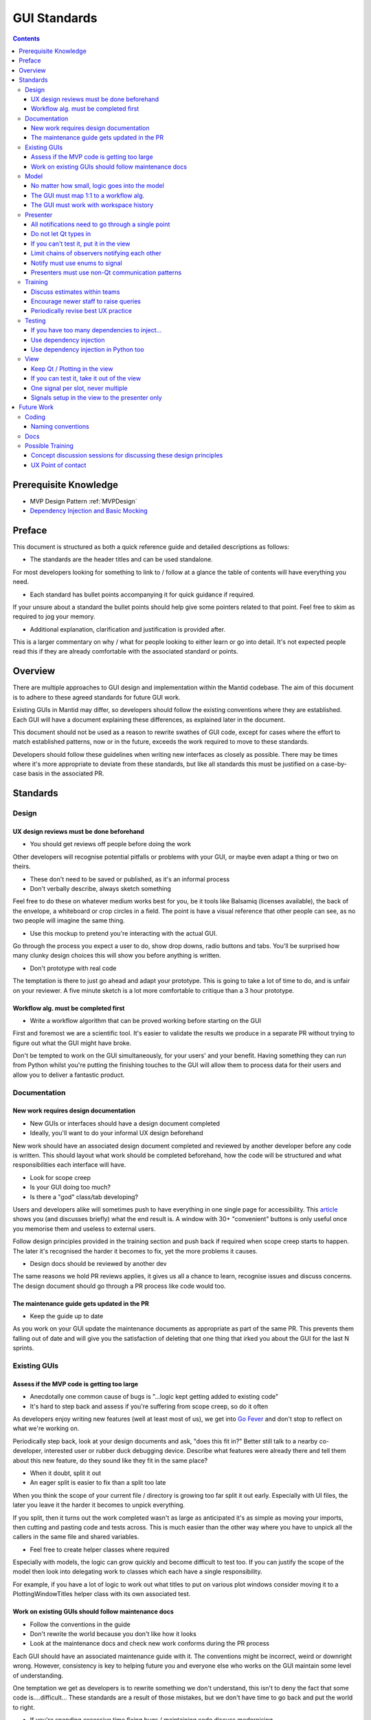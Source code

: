 .. _GuiStandards:

#############
GUI Standards
#############

.. contents:: Contents
    :local:

**********************
Prerequisite Knowledge
**********************

- MVP Design Pattern :ref:`MVPDesign`
- `Dependency Injection and Basic Mocking <https://vladris.com/blog/2016/07/06/dependency-injection-in-c.html>`__

*******
Preface
*******

This document is structured as both a quick reference guide and detailed
descriptions as follows:

- The standards are the header titles and can be used standalone.

For most developers looking for something to link to / follow at a glance
the table of contents will have everything you need.

- Each standard has bullet points accompanying it for quick guidance if required.

If your unsure about a standard the bullet points should help give some pointers
related to that point. Feel free to skim as required to jog your memory.

- Additional explanation, clarification and justification is provided after.

This is a larger commentary on why / what for people looking to either learn
or go into detail. It's not expected people read this if they are already
comfortable with the associated standard or points.

********
Overview
********

There are multiple approaches to GUI design and implementation within the Mantid codebase. The aim of this document is to adhere to these agreed standards for future GUI work.

Existing GUIs in Mantid may differ, so developers should follow the existing conventions where they are established. Each GUI will have a document explaining these differences, as explained later in the document.

This document should not be used as a reason to rewrite swathes of GUI code, except for cases where the effort to match established patterns, now or in the future, exceeds the work required to move to these standards.

Developers should follow these guidelines when writing new interfaces as closely as possible. There may be times where it's more appropriate to deviate from these standards, but like all standards this must be justified on a case-by-case basis in the associated PR.

**********
Standards
**********

Design
=======

UX design reviews must be done beforehand
------------------------------------------
- You should get reviews off people before doing the work

Other developers will recognise potential pitfalls or problems with your GUI,
or maybe even adapt a thing or two on theirs.

- These don't need to be saved or published, as it's an informal process
- Don't verbally describe, always sketch something

Feel free to do these on whatever medium works best for you, be it tools
like Balsamiq (licenses available), the back of the envelope, a whiteboard
or crop circles in a field. The point is have a visual reference that
other people can see, as no two people will imagine the same thing.

- Use this mockup to pretend you're interacting with the actual GUI.

Go through the process you expect a user to do, show drop downs, radio buttons
and tabs. You'll be surprised how many clunky design choices this will show
you before anything is written.

- Don't prototype with real code

The temptation is there to just go ahead and adapt your prototype. This
is going to take a lot of time to do, and is unfair on your reviewer. A
five minute sketch is a lot more comfortable to critique than a 3 hour prototype.


Workflow alg. must be completed first
-------------------------------------

- Write a workflow algorithm that can be proved working before starting on the GUI

First and foremost we are a scientific tool. It's easier to validate the results
we produce in a separate PR without trying to figure out what the GUI
might have broke.

Don't be tempted to work on the GUI simultaneously, for your users' and your
benefit. Having something they can run from Python whilst you're putting the
finishing touches to the GUI will allow them to process data for their users
and allow you to deliver a fantastic product.

Documentation
=============

New work requires design documentation
--------------------------------------

- New GUIs or interfaces should have a design document completed
- Ideally, you'll want to do your informal UX design beforehand

New work should have an associated design document completed and reviewed
by another developer before any code is written. This should layout what
work should be completed beforehand, how the code will be structured and
what responsibilities each interface will have.

- Look for scope creep
- Is your GUI doing too much?
- Is there a "god" class/tab developing?

Users and developers alike will sometimes push to have everything in one
single page for accessibility. This `article <https://blog.codinghorror.com/this-is-what-happens-when-you-let-developers-create-ui/>`__ shows you (and
discusses briefly) what the end result is. A window with 30+ "convenient"
buttons is only useful once you memorise them and useless to external users.

Follow design principles provided in the training section and push back
if required when scope creep starts to happen. The later it's recognised the
harder it becomes to fix, yet the more problems it causes.

- Design docs should be reviewed by another dev

The same reasons we hold PR reviews applies, it gives us all a chance to
learn, recognise issues and discuss concerns. The design document should
go through a PR process like code would too.

The maintenance guide gets updated in the PR
--------------------------------------------

- Keep the guide up to date

As you work on your GUI update the maintenance documents as appropriate
as part of the same PR. This prevents them falling out of date and will give
you the satisfaction of deleting that one thing that irked you about the GUI
for the last N sprints.

Existing GUIs
=============

Assess if the MVP code is getting too large
-------------------------------------------

- Anecdotally one common cause of bugs is "...logic kept getting added to existing code"
- It's hard to step back and assess if you're suffering from scope creep, so do it often

As developers enjoy writing new features (well at least most of us), we get
into `Go Fever <https://en.wikipedia.org/wiki/Go_fever>`__ and don't stop
to reflect on what we're working on.

Periodically step back, look at your design documents and ask, "does this fit in?"
Better still talk to a nearby co-developer, interested user or rubber duck
debugging device. Describe what features were already there and tell them about
this new feature, do they sound like they fit in the same place?

- When it doubt, split it out
- An eager split is easier to fix than a split too late

When you think the scope of your current file / directory is growing too far
split it out early. Especially with UI files, the later you leave it the
harder it becomes to unpick everything.

If you split, then it turns out the work completed wasn't as large as anticipated
it's as simple as moving your imports, then cutting and pasting code
and tests across. This is much easier than the other way where you have to
unpick all the callers in the same file and shared variables.

- Feel free to create helper classes where required

Especially with models, the logic can grow quickly and become difficult to
test too. If you can justify the scope of the model then look into delegating
work to classes which each have a single responsibility.

For example, if you have a lot of logic to work out what titles to put on
various plot windows consider moving it to a PlottingWindowTitles helper class
with its own associated test.

Work on existing GUIs should follow maintenance docs
----------------------------------------------------
- Follow the conventions in the guide
- Don't rewrite the world because you don't like how it looks
- Look at the maintenance docs and check new work conforms during the PR process

Each GUI should have an associated maintenance guide with it. The conventions
might be incorrect, weird or downright wrong. However, consistency is key to
helping future you and everyone else who works on the GUI maintain some level of
understanding.

One temptation we get as developers is to rewrite something we don't understand,
this isn't to deny the fact that some code is....difficult... These
standards are a result of those mistakes, but we don't have time to go back
and put the world to right.

- If you're spending excessive time fixing bugs / maintaining code discuss modernising

This is beyond the scope of these standards, but don't feel like everything
is set in stone and you've been prescribed to draw proverbial blood from said stone.
If you're spending excessive time fixing bugs or maintaining code raise
these concerns in the project management chain for the possibility of rewriting.

Model
=====

.. _logic_goes_into_the_model:

No matter how small, logic goes into the model
----------------------------------------------

- Avoid stumbling into the trap of, "I'll just get the presenter to do this"
- "Just an if statement" can grow into a whole model in the presenter
- You'll save time writing testing in the long-term

It's been said that the best developers write the least code, however in this case
it works against them. That simple if statement which changes whether a
check-box is enabled should be in the model. Often a simple if statement in the
presenter gets some new checks added...etc. until it becomes a hidden model.

Suddenly you'll end up having to pry out a model from the presenter,
taking significantly more time than that first bit of work saved.

The GUI must map 1:1 to a workflow alg.
----------------------------------------

- Always have a 1:1 mapping between GUI and algorithm

Reflectometry used the N algs to one GUI mapping. This initially appears like
a good idea, since it reduces the code per workflow algorithm.
However, long-term you now have N entry points to test separately and
maintain.

Having a single algorithm that handles the workflow associated with your GUI
keeps it trivial to maintain, and also helps you maintain another standard;
the workflow algorithm must work without the GUI.

The GUI must work with workspace history
----------------------------------------

- Keep an eye out for reduction logic creeping into your MVP code
- Any decisions the GUI makes about data (beyond browsing to it), goes into an alg.

Any steps performed outside of the algorithm disappear from the workspace
history. This breaks the reproducibility of data since running a script
skirts around any code in your model.

- Keep the workflow separate, the GUI should become a way to run a workflow
- Run your workflow algorithm from the GUI, then re-run it as a script

Imagine your GUI could be swapped for a CLI for users, would it still work on the back-end?

Presenter
=========

.. _notifications_through_single_point:

All notifications need to go through a single point
---------------------------------------------------

- Becomes obvious when it's starting to grow outwards
- Prevents dead code paths, and multiple code paths to do the same thing
- Makes debugging significantly easier

Firstly, having a single method in your presenter handle every notification
means you can put a single break-point when debugging. Imagine a future dev
trying to figure out why that field in the GUI keeps changing,
but no breakpoints hit because you made another notification handler. Now
imagine you're that future dev.....

The other aspect is having a single method that's growing beyond 30 lines
is painfully obvious. Maybe you have some dead code paths that need to be
trimmed out, maybe you are suffering from scope creep or maybe your notifier
is doing model logic. In any case it's easier to spot now rather than
in 5 different places.

Do not let Qt types in
-----------------------

- Keep non-standard types contained inside the view
- Some debuggers can't see what these type values are
- You then only have to think about one type instead of doing conversions everywhere

To use a cliché, when you have a hammer suddenly everything looks like a
nail: Many developers will use conversions (hammer) at the last second to
coerce their type (nail) into something "standard" which the rest of the
code-base uses at the point they need it.

You only notice something is wrong when you've put in so many conversions that
it's either hard to keep track of what the type is at this point (Python), or
you can't see into them debugging (C++).

- Convert to a standard type in the view, not the presenter

The view is the boundary between your code and external code you have no control
of. Do the conversion at the point return something, that way it's obvious
in the presenter which types you're working with.

If the structure is quite complex such as a class containing multiple related
fields consider packing it into your own struct (C++) or POD class (Python).
That way these Qt classes don't leak into your tests either where you need
a more complex type.

If you can't test it, put it in the view
----------------------------------------

- Don't let Qt / Plotting bleed in

It's tempting to check if plotting still plots, or Qt still Qts. But leave
that to the project / teams responsible and test up to the API call only.

Keep your API calls to things you cannot test in the view, and keep the logic
in the model. The idea is that the presenter should be doing calls like,
"here is a workspace and figure, go plot that workspace on that figure".
The dumber the logic the less likely it will break.

- Can you test with only mocks?

This is a good litmus test, a presenter should not have tests that do
ASSERT_EQUAL, as that's probably doing logic. The model (which you've tested
previously), should just return the right thing.

Your tests should check that the presenter blindly accepts from the model or
view and forwards to the opposite, unmodified. The easiest way is to mock a
return value from the view/model, and check that's passed in as a parameter to
the model/view as is.

Limit chains of observers notifying each other
----------------------------------------------

- You don't want to follow a big circle whilst debugging
- It can introduce nasty race conditions that are nightmarish to reproduce
- Handle this by moving handling into its own presenter which handles all chains of this sort
- Ultimately good organisation of these chains is ultimately key

Having a big chain of observers notifying each other tends to happen implicitly;
multiple presenters or views are wired up to notify on value changed. This then
changes yet more values and cascades.

Existing GUIs (such as Reflectometry) avoids this by having a presenter which
handles all notifications. It's obvious who is notifying who, and how far
the chain can extend.


Notify must use enums to signal
-------------------------------

- Don't use primitive types (int/string...etc.)
- Have a single point which accepts an enum of expected signals

As the number of signals you accept grows using primitives can quickly cause
problems: was 1 this signal or that, what does a blank string mean? ...etc.

This is used in combination with having a single notification point, if you
need multiple enums or your current enum class is growing you are likely
suffering scope creep. Step back and consider if your GUI has gone beyond
its initial design.


.. _use_non_qt_comms_presenter:

Presenters must use non-Qt communication patterns
--------------------------------------------------

- This avoids the pain point of "Qthings" propagating
- A signal can trigger another signal without you being able to see it easily

Signals and slots have an allure which cause some to break the standard of
keeping Qt in the view. Quickly these Q types will bleed through as you need
to handle each in the presenter.

- Use an observer pattern:
- More explicit what goes where
- Typing system can help you in C++
- They don't silently fail unlike signals and slots
- This avoids issues where signals go "in circles"

Take the time out to write an observer pattern, this can be combined
to also satisfy the rule of having a limit of chains by using a single presenter
that handles everything.

This incurs an initial cost of writing the observer, but quickly you can
mock out the implementation saving you manually testing it in the future.
Later on when your co-developers are fighting Qt firing a signal but not
slots reacting you can point to your observer pattern that either just works
or fails with a nice stack trace.

Training
========

Discuss estimates within teams
------------------------------

- One of the hardest things to do is give an accurate estimate
- Being accurate means our users can prioritise work better
- Some users will take estimations as deadlines too
- This practises the estimation process

Before and after starting work developers should be estimating. However, GUIs
tend to require most careful consideration since things will catch you out.
For example, what happens if you need to redo some of your UX design, or
it turns out that new feature Y will require us splitting our work from GUI X?

Take the time to talk to other developers within your team about the work you
think will be required, and what might come up in the best and worst case.

Likewise after the work is completed feedback on what you were right and wrong
about and take it forward to your next chunk of GUI work. Maybe you're on the
cusp of having to split a file and any extra features will force you to do it
or you've spent extra time refactoring last time so it should be quicker next.

Encourage newer staff to raise queries
--------------------------------------

- Are you solving a symptom for a user, rather than their actual problem?

What separates a good product from a great one from a user perspective is
recognising what problem someone is trying to solve rather than the symptoms.
Taking a step back and asking what problem someone is trying to solve can
sometimes yield better solutions, such as writing a script or tweaking a
workflow algorithm.

For example, are they asking for a tick box for something which is almost always
true except for once a year? In this case can we add an option to the
workflow alg but not the GUI, that way most users can't get it wrong. Then write
a script which does it once a year for those power users who need that feature.

- Newer devs: talk to more experienced devs, ask if there is a better way to do stuff

Invite them along to your user meetings to sit back and help. They should not
be there to run your meeting or take over. Instead they might recognise something
that another group has done, a potential problem or even a hidden
solution.

Feel comfortable saying no (in gentler terms) whenever you think something is
unreasonable, raise concerns and suggest alternatives. Users would rather not
see multiple months wasted on something they thought was trivial to do, as
there can be a disconnect between perceived and actual difficulty.
An extreme example might be a bespoke GUI for a single user when a script
would be perfectly adequate.

When in doubt raise it through your management chain, they're there to help!

- Experienced devs: check the dialogue is happening

Ask to go to meetings with newer devs until you feel like they can recognise
the various components and tools available from Mantid for solving problems.

Check that the requirement gathering, estimation process and UX design steps
are being done with the group. Encourage developers to partake in negotiating
what work is appropriate and where it should be scheduled.

Watch out for things being added mid-sprint silently, newer devs can feel
obligated to complete the planned work in addition to the extra work. This
can cause burn out and setup an unofficial mechanism where requests will bypass
the sprint planning mechanism.

Periodically revise best UX practice
------------------------------------

- Ask experienced UX Developers for guidance
- Multiple online resources exist:
- `NNGroup <https://www.nngroup.com/ux-conference/>`__

Testing
========

If you have too many dependencies to inject...
----------------------------------------------

- First consider if you're making the problem worse by adding
- Having too many deps is a sign you're doing too much

Check if you're suffering from scope creep that you can resolve, not adding
DI and relying on mechanisms such as patching disguises this problem.

- Look at using a factory pattern if you really must pass lots of args through

If you're adding tests to existing code or require major refactoring work
consider adding a factory class which allows you to get all your dependencies.
This is injected instead and the constructor calls a builder method for each
dependency, the testing class will inherit and override to inject mocks.

- Last resort is to create a test class as a friend of the presenter

This should be considered a last resort as it also opens an avenue for manipulating
the internals of the class under test conditions. Tests which manipulate internals are
no longer testing a public API and are usually a sign you have a helper class
lurking inside.


Use dependency injection
------------------------

- Dependency Injection makes it clear what needs to be mocked out for each test
- Keep the number of deps low and have a param for each one in the constructor

Dependency injection should be used to inject various mock objects, this
is a well established pattern that has been shown to simplify tests when used well.

If you have a constructor which has several args due to DI your MVP code has
probably started suffering scope creep. Can you either create new classes
to encapsulate multiple dependencies, or create a new MVP set?

- You may have a problem with the entry point code for production

Look at the maintenance guide or dev documentation, some interfaces will use
a top window view which creates the real instances to inject into its children.
By keeping it in the view (not model or presenter) we follow the standard,
if you can't test it put it in the view.

Use dependency injection in Python too
--------------------------------------
- You should use DI in Python too! This will also future proof you for growth too.
- Use this over patching wherever possible

Patching can be difficult to get right, resulting in lots of copy and paste
code. Instead DI can be done once in the setup method of your unit test class.
This will make it easier to add new tests in the future too since you've
already done the work in your setup.

Getting the path right can be difficult and developers have to learn
various rules about how things are imported into different namespaces, which
are only really used for patching tests.

- For existing code can you let init run then replace it?

Python allows you to reach into a class's internals and replace them. Consider
replacing the attribute with a mock. For example:

.. code-block:: python

    # View needs to be mocked but no DI available
    presenter = MyPresenter()
    # Injected the view without using mocks
    presenter.view = mock.Mock()

Note this shouldn't be used in lieu of dependency injection through the
constructor since it will hide the code smell of feature creep


View
====

.. _keep_qt_in_view:

Keep Qt / Plotting in the view
------------------------------

- Keep Qt/Plotting API calls and types in the view
- Convert your types within the view

Covered in :ref:`cant_test_in_view` from the other perspective.

Assume that anything in the view is difficult to test internally, but is
tested elsewhere. For example, it doesn't make sense to check if Matplotlib
still opens plots if you ask it to show a figure.

Ultimately, anything that goes in the view has to be tested manually, so
less code means fewer ways for it to silently break without manual testing noticing.

- Have one or two very generic methods handle a lot of calls to an API

Having one or two very generic methods handle all calls to an API will
mean if it ever broke it would break everything in your GUI at once, making it
obvious where the problem is. Having 6 different ways to plot from the view
for example means you now need to test 6 different plotting methods in your
presenter manually.

.. _cant_test_in_view:

If you can test it, take it out of the view
-------------------------------------------

- Look out for small logic snippets creeping into the view
- For loops in the view are somewhere logic usually gets hidden in
- A view API should have everything prepared for it and be as "dumb" as possible

It's very easy to have a for loop in a view which starts off iterating
through a list then adding extra steps while you're there. The view should
have this all pre-prepared for it in a way that any for loops take an object,
unpack it and forward it to an API only.

For example, if you need to group 12 items into 3 boxes of 4 in the view
don't put the grouping into the view. Instead pack them into a list of lists
or create a new struct (C++) / POD class (Python) to hold this and iterate
through that instead.

- Go line by line and think, "could I test just this line alone?"

For certain lines such as calling Qt there would be no possible way to tell
if a test passed or not, or if they use view only types
(see :ref:`keep_qt_in_view` ) then they can stay.

If a line would have an expected output it might need moving to the model
instead. Consider using mocks if the input types it expects are difficult.

One signal per slot, never multiple
-----------------------------------

- Signals should always have a 1:1 mapping with slots
- Makes it obvious if the combo is broken

Signals and slots should always be paired up, but never more than 1:1. It can look
like one signal and slot is working as tested, which then hides the fact
you unintentionally broke 3 other slots.

Signals setup in the view to the presenter only
-----------------------------------------------

- Views should only signal the presenter
- There should not be signals firing other signals in the same view

Signals that go to the view are almost impossible to automatically test,
since the side effects are invisible to the presenter unless more signals
are then chained up.

In addition it can lead to logic ending up in the view which goes against
:ref:`logic_goes_into_the_model` . This should be combined with
:ref:`notifications_through_single_point` in your presenter which
should then switch to a non-Qt notification method
:ref:`use_non_qt_comms_presenter`. Combining all of
these patterns ensures that everything can be tested in an automated fashion.

************
Future Work
************

Coding
======

Naming conventions
------------------

- Outstanding work to unify across the project
- Need to document what patterns exist
- Look at harmonising into the future, maybe meet and decide going into the future

Docs
=====
- Look at writing a document detailing how each GUI is structured for next maintenance period
- Add structure to dev-docs, and add files into that. Move maintenance guides into there
- Add examples where code should have been broken down
- Shared code examples where problems have been solved or how to do stuff

Possible Training
=================

Concept discussion sessions for discussing these design principles
-------------------------------------------------------------------

- Structured day(s) (possibly 3) to teach these concepts

- Part of a larger group session, further down the line
- Define a sequence of concept discussions, with what needs to be covered
- Look at a retrospective on the concept discussions

UX Point of contact
--------------------

- Look at having a UX point of contact
